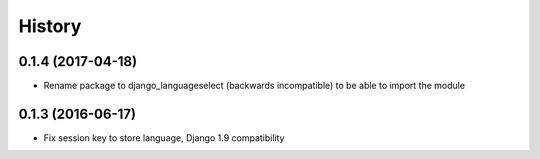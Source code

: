 =======
History
=======

0.1.4 (2017-04-18)
------------------

* Rename package to django_languageselect (backwards incompatible) to be able to import the module


0.1.3 (2016-06-17)
------------------

*  Fix session key to store language, Django 1.9 compatibility